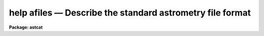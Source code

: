 .. _help afiles:

help afiles — Describe the standard astrometry file format
==========================================================

**Package: astcat**

.. raw:: html

